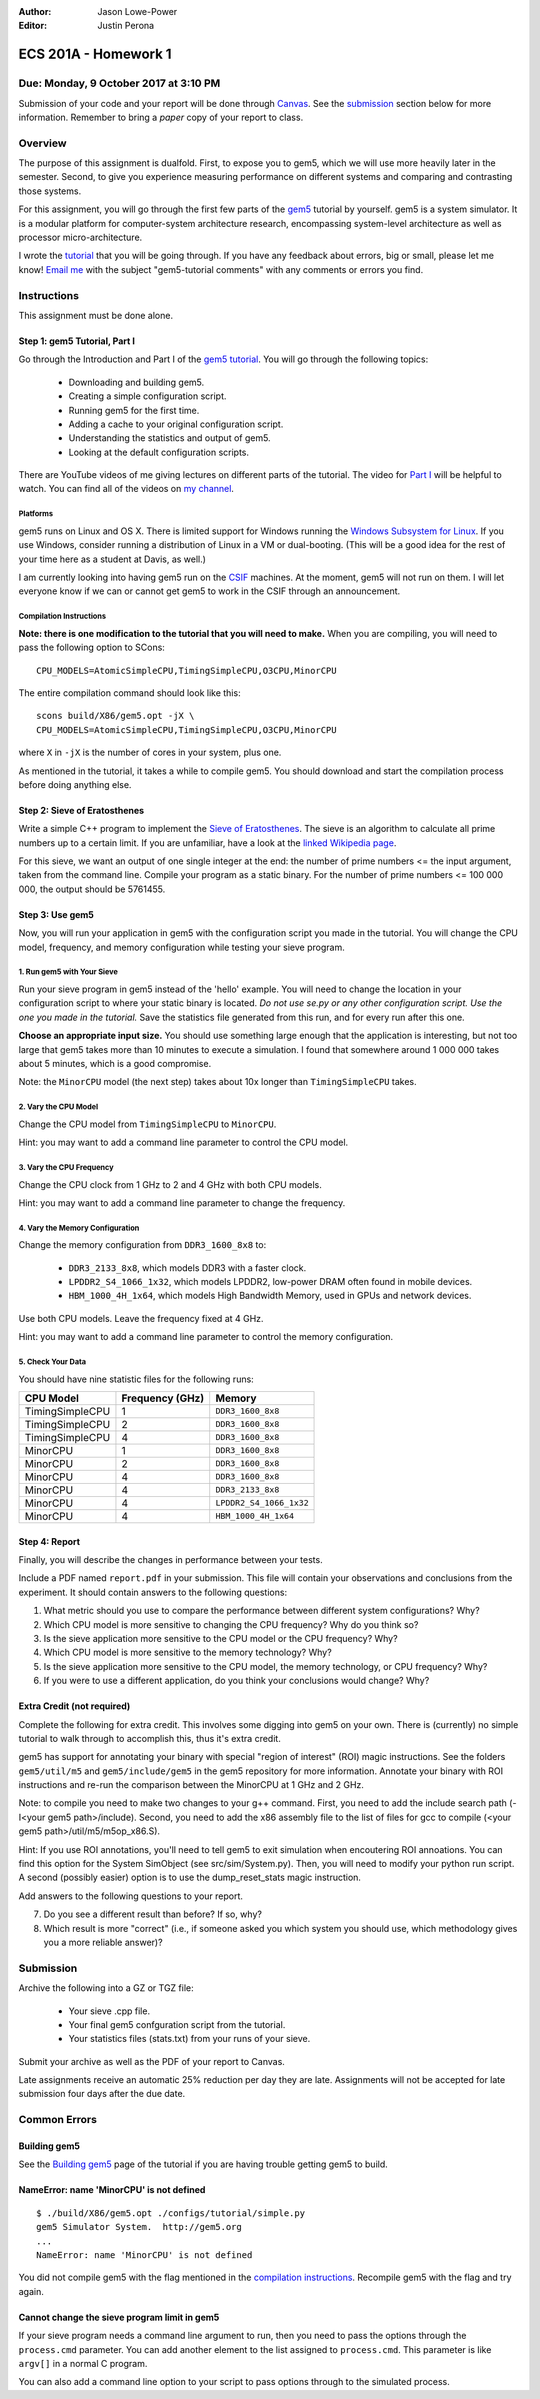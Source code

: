 :Author: Jason Lowe-Power
:Editor: Justin Perona

=====================
ECS 201A - Homework 1
=====================

Due: Monday, 9 October 2017 at 3:10 PM
--------------------------------------

Submission of your code and your report will be done through Canvas_.
See the submission_ section below for more information.
Remember to bring a *paper* copy of your report to class.

.. _Canvas: https://canvas.ucdavis.edu/courses/146759

Overview
--------

The purpose of this assignment is dualfold.
First, to expose you to gem5, which we will use more heavily later in the semester.
Second, to give you experience measuring performance on different systems and comparing and contrasting those systems.

For this assignment, you will go through the first few parts of the gem5_ tutorial by yourself.
gem5 is a system simulator.
It is a modular platform for computer-system architecture research, encompassing system-level architecture as well as processor micro-architecture.

I wrote the tutorial_ that you will be going through.
If you have any feedback about errors, big or small, please let me know!
`Email me`_ with the subject "gem5-tutorial comments" with any comments or errors you find.

.. _email me: mailto:jlowepower@ucdavis.edu
.. _gem5: http://gem5.org/Main_Page
.. _tutorial: http://learning.gem5.org/book/

Instructions
------------

This assignment must be done alone.

Step 1: gem5 Tutorial, Part I
~~~~~~~~~~~~~~~~~~~~~~~~~~~~~

Go through the Introduction and Part I of the `gem5 tutorial`__.
You will go through the following topics:

 - Downloading and building gem5.
 - Creating a simple configuration script.
 - Running gem5 for the first time.
 - Adding a cache to your original configuration script.
 - Understanding the statistics and output of gem5.
 - Looking at the default configuration scripts.


There are YouTube videos of me giving lectures on different parts of the tutorial.
The video for `Part I`_ will be helpful to watch.
You can find all of the videos on `my channel`_.

__ `tutorial`_
.. _`my channel`: https://www.youtube.com/channel/UCBDXDuN_5XcmntoE-dnQPbQ
.. _`Part I`: https://www.youtube.com/watch?v=5UT41VsGTsg

Platforms
"""""""""

gem5 runs on Linux and OS X.
There is limited support for Windows running the `Windows Subsystem for Linux`_.
If you use Windows, consider running a distribution of Linux in a VM or dual-booting.
(This will be a good idea for the rest of your time here as a student at Davis, as well.)

.. _`Windows Subsystem for Linux`: https://msdn.microsoft.com/commandline/wsl/about

I am currently looking into having gem5 run on the CSIF_ machines.
At the moment, gem5 will not run on them.
I will let everyone know if we can or cannot get gem5 to work in the CSIF through an announcement.

.. _CSIF: http://csifdocs.cs.ucdavis.edu/

.. _compilation instructions:

Compilation Instructions
""""""""""""""""""""""""

**Note: there is one modification to the tutorial that you will need to make.**
When you are compiling, you will need to pass the following option to SCons:

::

    CPU_MODELS=AtomicSimpleCPU,TimingSimpleCPU,O3CPU,MinorCPU

The entire compilation command should look like this:

::

    scons build/X86/gem5.opt -jX \
    CPU_MODELS=AtomicSimpleCPU,TimingSimpleCPU,O3CPU,MinorCPU

where ``X`` in ``-jX`` is the number of cores in your system, plus one.

As mentioned in the tutorial, it takes a while to compile gem5.
You should download and start the compilation process before doing anything else.


Step 2: Sieve of Eratosthenes
~~~~~~~~~~~~~~~~~~~~~~~~~~~~~

Write a simple C++ program to implement the `Sieve of Eratosthenes`_.
The sieve is an algorithm to calculate all prime numbers up to a certain limit.
If you are unfamiliar, have a look at the `linked Wikipedia page`__.

For this sieve, we want an output of one single integer at the end: the number of prime numbers <= the input argument, taken from the command line.
Compile your program as a static binary.
For the number of prime numbers <= 100 000 000, the output should be 5761455.

.. _Sieve of Eratosthenes: https://en.wikipedia.org/wiki/Sieve_of_Eratosthenes
__ `Sieve of Eratosthenes`_

Step 3: Use gem5
~~~~~~~~~~~~~~~~

Now, you will run your application in gem5 with the configuration script you made in the tutorial.
You will change the CPU model, frequency, and memory configuration while testing your sieve program.

1. Run gem5 with Your Sieve
"""""""""""""""""""""""""""

Run your sieve program in gem5 instead of the 'hello' example.
You will need to change the location in your configuration script to where your static binary is located.
*Do not use se.py or any other configuration script.
Use the one you made in the tutorial.*
Save the statistics file generated from this run, and for every run after this one.

**Choose an appropriate input size.**
You should use something large enough that the application is interesting, but not too large that gem5 takes more than 10 minutes to execute a simulation.
I found that somewhere around 1 000 000 takes about 5 minutes, which is a good compromise.

Note: the ``MinorCPU`` model (the next step) takes about 10x longer than ``TimingSimpleCPU`` takes.

2. Vary the CPU Model
"""""""""""""""""""""

Change the CPU model from ``TimingSimpleCPU`` to ``MinorCPU``.

Hint: you may want to add a command line parameter to control the CPU model.

3. Vary the CPU Frequency
"""""""""""""""""""""""""

Change the CPU clock from 1 GHz to 2 and 4 GHz with both CPU models.

Hint: you may want to add a command line parameter to change the frequency.

4. Vary the Memory Configuration
""""""""""""""""""""""""""""""""

Change the memory configuration from ``DDR3_1600_8x8`` to:

 - ``DDR3_2133_8x8``, which models DDR3 with a faster clock.
 - ``LPDDR2_S4_1066_1x32``, which models LPDDR2, low-power DRAM often found in mobile devices.
 - ``HBM_1000_4H_1x64``, which models High Bandwidth Memory, used in GPUs and network devices.

Use both CPU models.
Leave the frequency fixed at 4 GHz.

Hint: you may want to add a command line parameter to control the memory configuration.

5. Check Your Data
""""""""""""""""""

You should have nine statistic files for the following runs:

=============== =============== =======================
CPU Model       Frequency (GHz) Memory
=============== =============== =======================
TimingSimpleCPU 1               ``DDR3_1600_8x8``
TimingSimpleCPU 2               ``DDR3_1600_8x8``
TimingSimpleCPU 4               ``DDR3_1600_8x8``
MinorCPU        1               ``DDR3_1600_8x8``
MinorCPU        2               ``DDR3_1600_8x8``
MinorCPU        4               ``DDR3_1600_8x8``
MinorCPU        4               ``DDR3_2133_8x8``
MinorCPU        4               ``LPDDR2_S4_1066_1x32``
MinorCPU        4               ``HBM_1000_4H_1x64``
=============== =============== =======================

Step 4: Report
~~~~~~~~~~~~~~

Finally, you will describe the changes in performance between your tests.

Include a PDF named ``report.pdf`` in your submission.
This file will contain your observations and conclusions from the experiment.
It should contain answers to the following questions:

#. What metric should you use to compare the performance between different system configurations? Why?
#. Which CPU model is more sensitive to changing the CPU frequency? Why do you think so?
#. Is the sieve application more sensitive to the CPU model or the CPU frequency? Why?
#. Which CPU model is more sensitive to the memory technology? Why?
#. Is the sieve application more sensitive to the CPU model, the memory technology, or CPU frequency? Why?
#. If you were to use a different application, do you think your conclusions would change? Why?

Extra Credit (not required)
~~~~~~~~~~~~~~~~~~~~~~~~~~~

Complete the following for extra credit.
This involves some digging into gem5 on your own.
There is (currently) no simple tutorial to walk through to accomplish this, thus it's extra credit.

gem5 has support for annotating your binary with special "region of interest" (ROI) magic instructions.
See the folders ``gem5/util/m5`` and ``gem5/include/gem5`` in the gem5 repository for more information.
Annotate your binary with ROI instructions and re-run the comparison between the MinorCPU at 1 GHz and 2 GHz.

Note: to compile you need to make two changes to your g++ command.
First, you need to add the include search path (-I<your gem5 path>/include).
Second, you need to add the x86 assembly file to the list of files for gcc to compile (<your gem5 path>/util/m5/m5op_x86.S).

Hint: If you use ROI annotations, you'll need to tell gem5 to exit simulation when encoutering ROI annoations.
You can find this option for the System SimObject (see src/sim/System.py).
Then, you will need to modify your python run script.
A second (possibly easier) option is to use the dump_reset_stats magic instruction.

Add answers to the following questions to your report.

7. Do you see a different result than before? If so, why?
8. Which result is more "correct" (i.e., if someone asked you which system you should use, which methodology gives you a more reliable answer)?

.. _submission:

Submission
----------

Archive the following into a GZ or TGZ file:

 - Your sieve .cpp file.
 - Your final gem5 confguration script from the tutorial.
 - Your statistics files (stats.txt) from your runs of your sieve.

Submit your archive as well as the PDF of your report to Canvas.

Late assignments receive an automatic 25% reduction per day they are late.
Assignments will not be accepted for late submission four days after the due date.

Common Errors
-------------

Building gem5
~~~~~~~~~~~~~

See the `Building gem5`_ page of the tutorial if you are having trouble getting gem5 to build.

.. _Building gem5: http://learning.gem5.org/book/part1/building.html

NameError: name 'MinorCPU' is not defined
~~~~~~~~~~~~~~~~~~~~~~~~~~~~~~~~~~~~~~~~~

::

    $ ./build/X86/gem5.opt ./configs/tutorial/simple.py
    gem5 Simulator System.  http://gem5.org
    ...
    NameError: name 'MinorCPU' is not defined

You did not compile gem5 with the flag mentioned in the `compilation instructions`_.
Recompile gem5 with the flag and try again.

Cannot change the sieve program limit in gem5
~~~~~~~~~~~~~~~~~~~~~~~~~~~~~~~~~~~~~~~~~~~~~

If your sieve program needs a command line argument to run, then you need to pass the options through the ``process.cmd`` parameter.
You can add another element to the list assigned to ``process.cmd``.
This parameter is like ``argv[]`` in a normal C program.

You can also add a command line option to your script to pass options through to the simulated process.
